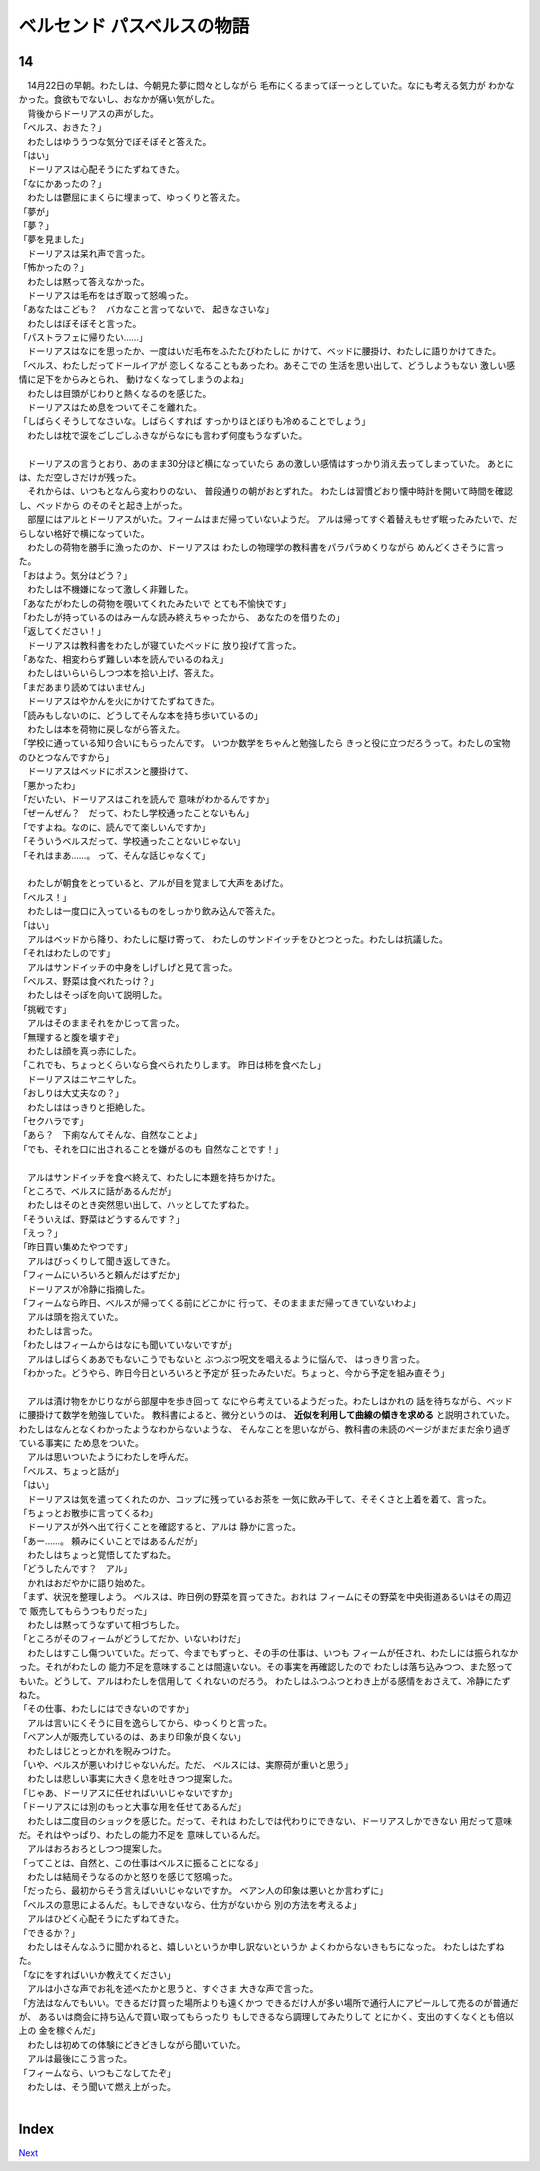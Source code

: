ベルセンド パスベルスの物語
================================================================================

14
--------------------------------------------------------------------------------



| 　14月22日の早朝。わたしは、今朝見た夢に悶々としながら
  毛布にくるまってぼーっとしていた。なにも考える気力が
  わかなかった。食欲もでないし、おなかが痛い気がした。
| 　背後からドーリアスの声がした。
| 「ベルス、おきた？」
| 　わたしはゆううつな気分でぼそぼそと答えた。
| 「はい」
| 　ドーリアスは心配そうにたずねてきた。
| 「なにかあったの？」
| 　わたしは鬱屈にまくらに埋まって、ゆっくりと答えた。
| 「夢が」
| 「夢？」
| 「夢を見ました」
| 　ドーリアスは呆れ声で言った。
| 「怖かったの？」
| 　わたしは黙って答えなかった。
| 　ドーリアスは毛布をはぎ取って怒鳴った。
| 「あなたはこども？　バカなこと言ってないで、
  起きなさいな」
| 　わたしはぼそぼそと言った。
| 「パストラフェに帰りたい……」
| 　ドーリアスはなにを思ったか、一度はいだ毛布をふたたびわたしに
  かけて、ベッドに腰掛け、わたしに語りかけてきた。
| 「ベルス、わたしだってドールイアが
  恋しくなることもあったわ。あそこでの
  生活を思い出して、どうしようもない
  激しい感情に足下をからみとられ、
  動けなくなってしまうのよね」
| 　わたしは目頭がじわりと熱くなるのを感じた。
| 　ドーリアスはため息をついてそこを離れた。
| 「しばらくそうしてなさいな。しばらくすれば
  すっかりほとぼりも冷めることでしょう」
| 　わたしは枕で涙をごしごしふきながらなにも言わず何度もうなずいた。
| 



| 　ドーリアスの言うとおり、あのまま30分ほど横になっていたら
  あの激しい感情はすっかり消え去ってしまっていた。  
  あとには、ただ空しさだけが残った。
| 　それからは、いつもとなんら変わりのない、
  普段通りの朝がおとずれた。
  わたしは習慣どおり懐中時計を開いて時間を確認し、ベッドから
  のそのそと起き上がった。
| 　部屋にはアルとドーリアスがいた。フィームはまだ帰っていないようだ。
  アルは帰ってすぐ着替えもせず眠ったみたいで、だらしない格好で横になっていた。
| 　わたしの荷物を勝手に漁ったのか、ドーリアスは
  わたしの物理学の教科書をパラパラめくりながら
  めんどくさそうに言った。
| 「おはよう。気分はどう？」
| 　わたしは不機嫌になって激しく非難した。
| 「あなたがわたしの荷物を覗いてくれたみたいで
  とても不愉快です」
| 「わたしが持っているのはみーんな読み終えちゃったから、
  あなたのを借りたの」
| 「返してください！」
| 　ドーリアスは教科書をわたしが寝ていたベッドに
  放り投げて言った。
| 「あなた、相変わらず難しい本を読んでいるのねえ」
| 　わたしはいらいらしつつ本を拾い上げ、答えた。
| 「まだあまり読めてはいません」
| 　ドーリアスはやかんを火にかけてたずねてきた。
| 「読みもしないのに、どうしてそんな本を持ち歩いているの」
| 　わたしは本を荷物に戻しながら答えた。
| 「学校に通っている知り合いにもらったんです。
  いつか数学をちゃんと勉強したら
  きっと役に立つだろうって。わたしの宝物のひとつなんですから」
| 　ドーリアスはベッドにポスンと腰掛けて、
| 「悪かったわ」
| 「だいたい、ドーリアスはこれを読んで
  意味がわかるんですか」
| 「ぜーんぜん？　だって、わたし学校通ったことないもん」
| 「ですよね。なのに、読んでて楽しいんですか」
| 「そういうベルスだって、学校通ったことないじゃない」
| 「それはまあ……。
  って、そんな話じゃなくて」
| 


| 　わたしが朝食をとっていると、アルが目を覚まして大声をあげた。
| 「ベルス！」
| 　わたしは一度口に入っているものをしっかり飲み込んで答えた。
| 「はい」
| 　アルはベッドから降り、わたしに駆け寄って、
  わたしのサンドイッチをひとつとった。わたしは抗議した。
| 「それはわたしのです」
| 　アルはサンドイッチの中身をしげしげと見て言った。
| 「ベルス、野菜は食べれたっけ？」
| 　わたしはそっぽを向いて説明した。
| 「挑戦です」
| 　アルはそのままそれをかじって言った。
| 「無理すると腹を壊すぞ」
| 　わたしは顔を真っ赤にした。
| 「これでも、ちょっとくらいなら食べられたりします。
  昨日は柿を食べたし」
| 　ドーリアスはニヤニヤした。
| 「おしりは大丈夫なの？」
| 　わたしははっきりと拒絶した。
| 「セクハラです」
| 「あら？　下痢なんてそんな、自然なことよ」
| 「でも、それを口に出されることを嫌がるのも
  自然なことです！」
| 


| 　アルはサンドイッチを食べ終えて、わたしに本題を持ちかけた。
| 「ところで、ベルスに話があるんだが」
| 　わたしはそのとき突然思い出して、ハッとしてたずねた。
| 「そういえば、野菜はどうするんです？」
| 「えっ？」
| 「昨日買い集めたやつです」
| 　アルはびっくりして聞き返してきた。
| 「フィームにいろいろと頼んだはずだか」
| 　ドーリアスが冷静に指摘した。
| 「フィームなら昨日、ベルスが帰ってくる前にどこかに
  行って、そのまままだ帰ってきていないわよ」
| 　アルは頭を抱えていた。
| 　わたしは言った。
| 「わたしはフィームからはなにも聞いていないですが」
| 　アルはしばらくああでもないこうでもないと
  ぶつぶつ呪文を唱えるように悩んで、
  はっきり言った。
| 「わかった。どうやら、昨日今日といろいろと予定が
  狂ったみたいだ。ちょっと、今から予定を組み直そう」
| 



| 　アルは漬け物をかじりながら部屋中を歩き回って
  なにやら考えているようだった。わたしはかれの
  話を待ちながら、ベッドに腰掛けて数学を勉強していた。
  教科書によると、微分というのは、 **近似を利用して曲線の傾きを求める** 
  と説明されていた。わたしはなんとなくわかったようなわからないような、
  そんなことを思いながら、教科書の未読のページがまだまだ余り過ぎている事実に
  ため息をついた。
| 　アルは思いついたようにわたしを呼んだ。
| 「ベルス、ちょっと話が」
| 「はい」
| 　ドーリアスは気を遣ってくれたのか、コップに残っているお茶を
  一気に飲み干して、そそくさと上着を着て、言った。
| 「ちょっとお散歩に言ってくるわ」
| 　ドーリアスが外へ出て行くことを確認すると、アルは
  静かに言った。
| 「あー……。
  頼みにくいことではあるんだが」
| 　わたしはちょっと覚悟してたずねた。
| 「どうしたんです？　アル」
| 　かれはおだやかに語り始めた。
| 「まず、状況を整理しよう。
  ベルスは、昨日例の野菜を買ってきた。おれは
  フィームにその野菜を中央街道あるいはその周辺で
  販売してもらうつもりだった」
| 　わたしは黙ってうなずいて相づちした。
| 「ところがそのフィームがどうしてだか、いないわけだ」
| 　わたしはすこし傷ついていた。だって、今までもずっと、その手の仕事は、いつも
  フィームが任され、わたしには振られなかった。それがわたしの
  能力不足を意味することは間違いない。その事実を再確認したので
  わたしは落ち込みつつ、また怒ってもいた。どうして、アルはわたしを信用して
  くれないのだろう。
  わたしはふつふつとわき上がる感情をおさえて、冷静にたずねた。
| 「その仕事、わたしにはできないのですか」
| 　アルは言いにくそうに目を逸らしてから、ゆっくりと言った。
| 「ベアン人が販売しているのは、あまり印象が良くない」
| 　わたしはじとっとかれを睨みつけた。
| 「いや、ベルスが悪いわけじゃないんだ。ただ、
  ベルスには、実際荷が重いと思う」
| 　わたしは悲しい事実に大きく息を吐きつつ提案した。
| 「じゃあ、ドーリアスに任せればいいじゃないですか」
| 「ドーリアスには別のもっと大事な用を任せてあるんだ」
| 　わたしは二度目のショックを感じた。だって、それは
  わたしでは代わりにできない、ドーリアスしかできない
  用だって意味だ。それはやっぱり、わたしの能力不足を
  意味しているんだ。
| 　アルはおろおろとしつつ提案した。
| 「ってことは、自然と、この仕事はベルスに振ることになる」
| 　わたしは結局そうなるのかと怒りを感じて怒鳴った。
| 「だったら、最初からそう言えばいいじゃないですか。
  ベアン人の印象は悪いとか言わずに」
| 「ベルスの意思によるんだ。もしできないなら、仕方がないから
  別の方法を考えるよ」
| 　アルはひどく心配そうにたずねてきた。
| 「できるか？」
| 　わたしはそんなふうに聞かれると、嬉しいというか申し訳ないというか
  よくわからないきもちになった。
  わたしはたずねた。
| 「なにをすればいいか教えてください」
| 　アルは小さな声でお礼を述べたかと思うと、すぐさま
  大きな声で言った。
| 「方法はなんでもいい。できるだけ買った場所よりも遠くかつ
  できるだけ人が多い場所で通行人にアピールして売るのが普通だが、
  あるいは商会に持ち込んで買い取ってもらったり
  もしできるなら調理してみたりして
  とにかく、支出のすくなくとも倍以上の
  金を稼ぐんだ」
| 　わたしは初めての体験にどきどきしながら聞いていた。
| 　アルは最後にこう言った。
| 「フィームなら、いつもこなしてたぞ」
| 　わたしは、そう聞いて燃え上がった。
| 


Index
--------------------------------------------------------------------------------


`Next <https://github.com/pasberth/Bellsend/blob/novel/chapter-01/act-01/2013-01-19.rst>`_
